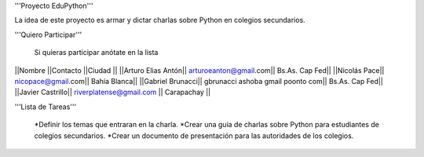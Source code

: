 '''Proyecto EduPython'''

La idea de este proyecto es armar y dictar charlas sobre Python  en colegios secundarios.
 

'''Quiero Participar'''

  Si quieras participar anótate en la lista

||Nombre ||Contacto ||Ciudad ||
||Arturo Elias Antón|| arturoeanton@gmail.com|| Bs.As. Cap Fed||
||Nicolás Pace|| nicopace@gmail.com|| Bahía Blanca||
||Gabriel Brunacci|| gbrunacci ashoba gmail poonto com|| Bs.As. Cap Fed||
||Javier Castrillo|| riverplatense@gmail.com || Carapachay ||


'''Lista de Tareas'''

 *Definir los temas que entraran en la charla.
 *Crear una guía de charlas sobre Python para estudiantes de colegios secundarios.
 *Crear un documento de presentación para las autoridades de los colegios.
